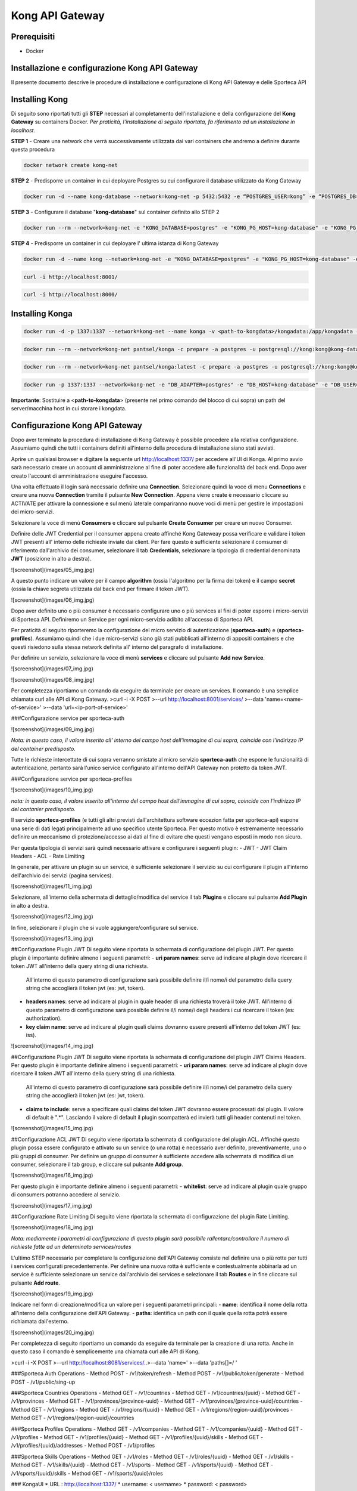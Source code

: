 Kong API Gateway 
================

.. _prerequisiti:

Prerequisiti
------------

- Docker

.. _introduzione

Installazione e configurazione Kong API Gateway
-----------------------------------------------

Il presente documento descrive le procedure di installazione e configurazione di Kong API Gateway e delle Sporteca API

.. _installazione kong

Installing Kong
---------------

Di seguito sono riportati tutti gli **STEP** necessari al completamento dell'installazione e della configurazione del **Kong Gateway** su containers Docker.
*Per praticità, l'installazione di seguito riportata, fa riferimento ad un installazione in localhost.*

**STEP 1** - Creare una network che verrà successivamente utilizzata dai vari containers che andremo a definire durante questa procedura

.. code-block:: console

    docker network create kong-net

**STEP 2** - Predisporre un container in cui deployare Postgres su cui configurare il database utilizzato da Kong Gateway

.. code-block:: console

    docker run -d --name kong-database --network=kong-net -p 5432:5432 -e “POSTGRES_USER=kong” -e “POSTGRES_DB=kong” -e "POSTGRES_PASSWORD=kong" postgres:9.6

**STEP 3** - Configurare il database "**kong-database**" sul container definito allo STEP 2

.. code-block:: console

    docker run --rm --network=kong-net -e "KONG_DATABASE=postgres" -e "KONG_PG_HOST=kong-database" -e "KONG_PG_USER=kong" -e "KONG_PG_PASSWORD=kong" kong:latest kong migrations bootstrap

**STEP 4** - Predisporre un container in cui deployare l' ultima istanza di Kong Gateway

.. code-block:: console

    docker run -d --name kong --network=kong-net -e "KONG_DATABASE=postgres" -e "KONG_PG_HOST=kong-database" -e "KONG_PG_USER=kong" -e "KONG_PG_PASSWORD=kong" -e "KONG_PROXY_ACCESS_LOG=/dev/stdout" -e "KONG_ADMIN_ACCESS_LOG=/dev/stdout" -e "KONG_PROXY_ERROR_LOG=/dev/stderr" -e "KONG_ADMIN_ERROR_LOG=/dev/stderr" -e "KONG_ADMIN_LISTEN=0.0.0.0:8001, 0.0.0.0:8444 ssl" -p 8000:8000 -p 8443:8443 -p 127.0.0.1:8001:8001 -p 127.0.0.1:8444:8444 kong:latest

.. code-block:: console

    curl -i http://localhost:8001/

.. code-block:: console

    curl -i http://localhost:8000/

.. _installazione konga

Installing Konga
----------------

.. code-block:: console

    docker run -d -p 1337:1337 --network=kong-net --name konga -v <path-to-kongdata>/kongadata:/app/kongadata -e "NODE_ENV=production" pantsel/konga

.. code-block:: console

    docker run --rm --network=kong-net pantsel/konga -c prepare -a postgres -u postgresql://kong:kong@kong-database:5432/konga_db

.. code-block:: console

    docker run --rm --network=kong-net pantsel/konga:latest -c prepare -a postgres -u postgresql://kong:kong@kong-database:5432/konga_db

.. code-block:: console

    docker run -p 1337:1337 --network=kong-net -e "DB_ADAPTER=postgres" -e "DB_HOST=kong-database" -e "DB_USER=kong" -e "DB_DATABASE=konga_db" -e "KONGA_HOOK_TIMEOUT=120000" -e "NODE_ENV=production" --name konga pantsel/konga

**Importante**: Sostituire a <**path-to-kongdata**> (presente nel primo comando del blocco di cui sopra) un path del server/macchina host in cui storare i kongdata.

.. _configurazione kong api gateway

Configurazione Kong API Gateway
------------------------------
Dopo aver terminato la procedura di installazione di Kong Gateway è possibile procedere alla relativa configurazione. Assumiamo quindi che tutti 
i containers definiti all'interno della procedura di installazione siano stati avviati.

Aprire un qualsiasi browser e digitare la seguente url http://localhost:1337/ per accedere all'UI di Konga. Al primo avvio sarà necessario creare un account
di amministrazione al fine di poter accedere alle funzionalità del back end. Dopo aver creato l'account di amministrazione eseguire l'accesso.

.. image:: images/01_img.jpg
   :alt: screenshot

Una volta effettuato il login sarà necessario definire una **Connection**. Selezionare quindi la voce di menu **Connections** e creare una nuova
**Connection** tramite il pulsante **New Connection**. Appena viene create è necessario cliccare su ACTIVATE per attivare la connessione e sul menù
laterale compariranno nuove voci di menù per gestire le impostazioni dei micro-servizi.

.. image:: images/02_img.jpg
   :alt: screenshot

Selezionare la voce di menù **Consumers** e cliccare sul pulsante **Create Consumer** per creare un nuovo Consumer.

.. image:: images/03_img.jpg
   :alt: screenshot

.. image:: images/04_img.jpg
   :alt: screenshot

Definire delle JWT Credential per il consumer appena creato affinché Kong Gateweay possa verificare e validare i token JWT presenti all' interno delle
richieste inviate dai client. Per fare questo è sufficiente selezionare il comsumer di riferimento dall'archivio dei consumer, selezionare il tab
**Credentials**, selezionare la tipologia di credential denominata **JWT** (posizione in alto a destra).

![screenshot](images/05_img.jpg)

A questo punto indicare un valore per il campo **algorithm** (ossia l'algoritmo per la firma dei token) e il campo **secret** (ossia la chiave segreta utilizzata
dal back end per firmare il token JWT).

![screenshot](images/06_img.jpg)

Dopo aver definito uno o più consumer è necessario configurare uno o più services al fini di poter esporre i micro-servizi di Sporteca API. 
Definiremo un Service per ogni micro-servizio adibito all'accesso di Sporteca API.

Per praticità di seguito riporteremo la configurazione del micro servizio di autenticazione (**sporteca-auth**) e (**sporteca-profiles**). Assumiamo quindi che i due 
micro-servizi siano già stati pubblicati all'interno di appositi containers e che questi risiedono sulla stessa network definita all' interno
del paragrafo di installazione.

Per definire un servizio, selezionare la voce di menù **services** e cliccare sul pulsante **Add new Service**.

![screenshot](images/07_img.jpg)

![screenshot](images/08_img.jpg)

Per completezza riportiamo un comando da eseguire da terminale per creare un services. Il comando è una semplice chiamata curl alle API di Kong Gateway.
>curl -i -X POST \
>--url http://localhost:8001/services/ \
>--data 'name=<name-of-service>' \
>--data 'url=<ip-port-of-service>'

###Configurazione service per sporteca-auth

![screenshot](images/09_img.jpg)

*Nota: in questo caso, il valore inserito all' interno del campo host dell'immagine di cui sopra, coincide con l'indirizzo IP del container predisposto.*

Tutte le richieste intercettate di cui sopra verranno smistate al micro servizio **sporteca-auth** che espone le funzionalità di autenticazione,
pertanto sarà l'unico service configurato all'interno dell'API Gateway non protetto da token JWT.

###Configurazione service per sporteca-profiles

![screenshot](images/10_img.jpg)

*nota: in questo caso, il valore inserito all'interno del campo host dell'immagine di cui sopra, coincide con l'indirizzo IP del contanier predisposto.*

Il servizio **sporteca-profiles** (e tutti gli altri previsti dall'architettura software eccezion fatta per sporteca-api) espone una serie di
dati legati principalmente ad uno specifico utente Sporteca. Per questo motivo è estremamente necessario definire un meccanismo di protezione/accesso
ai dati al fine di evitare che questi vengano esposti in modo non sicuro.

Per questa tipologia di servizi sarà quindi necessario attivare e configurare i seguenti plugin:
- JWT
- JWT Claim Headers
- ACL
- Rate Limiting

In generale, per attivare un plugin su un service, è sufficiente selezionare il servizio su cui configurare il plugin all'interno dell'archivio
dei servizi (pagina services).

![screenshot](images/11_img.jpg)

Selezionare, all'interno della schermata di dettaglio/modifica del service il tab **Plugins** e cliccare sul pulsante **Add Plugin** in alto a destra.

![screenshot](images/12_img.jpg)

In fine, selezionare il plugin che si vuole aggiungere/configurare sul service.

![screenshot](images/13_img.jpg)

##Configurazione Plugin JWT
Di seguito viene riportata la schermata di configurazione del plugin JWT. Per questo plugin è importante definire almeno i seguenti parametri:
- **uri param names**: serve ad indicare al plugin dove ricercare il token JWT all'interno della query string di una richiesta. 
  All'interno di questo parametro di configurazione sarà possibile definire il/i nome/i del parametro della query string che accoglierà
  il token jwt (es: jwt, token).
- **headers names**: serve ad indicare al plugin in quale header di una richiesta troverà il toke JWT. All'interno di questo parametro di
  configurazione sarà possibile definire il/i nome/i degli headers i cui ricercare il token (es: authorization).
- **key claim name**: serve ad indicare al plugin quali claims dovranno essere presenti all'interno del token JWT (es: iss).

![screenshot](images/14_img.jpg)

##Configurazione Plugin JWT
Di seguito viene riportata la schermata di configurazione del plugin JWT Claims Headers. Per questo plugin è importante definire almeno i seguenti parametri:
- **uri param names**: serve ad indicare al plugin dove ricercare il token JWT all'interno della query string di una richiesta. 
  All'interno di questo parametro di configurazione sarà possibile definire il/i nome/i del parametro della query string che accoglierà il
  token jwt (es: jwt, token).
- **claims to include**: serve a specificare quali claims del token JWT dovranno essere processati dal plugin. Il valore di default è ".*".
  Lasciando il valore di default il plugin scompatterà ed invierà tutti gli header contenuti nel token.
  
![screenshot](images/15_img.jpg)

##Configurazione ACL JWT
Di seguito viene riportata la schermata di configurazione del plugin ACL. Affinché questo plugin possa essere configurato e attivato
su un service (o una rotta) è necessario aver definito, preventivamente, uno o più gruppi di consumer. Per definire un gruppo di consumer
è sufficiente accedere alla schermata di modifica di un consumer, selezionare il tab group, e cliccare sul pulsante **Add group**.

![screenshot](images/16_img.jpg)

Per questo plugin è importante definire almeno i seguenti parametri:
- **whitelist**: serve ad indicare al plugin quale gruppo di consumers potranno accedere al servizio.

![screenshot](images/17_img.jpg)

##Configurazione Rate Limiting
Di seguito viene riportata la schermata di configurazione del plugin Rate Limiting.

![screenshot](images/18_img.jpg)

*Nota: mediamente i parametri di configurazione di questo plugin sarà possibile rallentare/controllare il numero di richieste fatte ad un determinato services/routes*

L'ultimo STEP necessario per completare la configurazione dell'API Gateway consiste nel definire una o più rotte per tutti i services configurati
precedentemente. Per definire una nuova rotta è sufficiente e contestualmente abbinarla ad un service è sufficiente selezionare un 
service dall'archivio dei services e selezionare il tab **Routes** e in fine cliccare sul pulsante **Add route**.

![screenshot](images/19_img.jpg)

Indicare nel form di creazione/modifica un valore per i seguenti parametri principali:
- **name**: identifica il nome della rotta all'interno della configurazione dell'API Gateway.
- **paths**: identifica un path con il quale quella rotta potrà essere richiamata dall'esterno.

![screenshot](images/20_img.jpg)

Per completezza di seguito riportiamo un comando da eseguire da terminale per la creazione di una rotta. Anche in questo caso il comando 
è semplicemente una chiamata curl alle API di Kong.

>curl -i -X POST \
>--url http://localhost:8081/services/..\
>--data 'name=' \
>--data 'paths[]=/ '

###Sporteca Auth Operations
- Method POST - /v1/token/refresh
- Method POST - /v1/public/token/generate
- Method POST - /v1/public/sing-up

###Sporteca Countries Operations
- Method GET - /v1/countries
- Method GET - /v1/countries/{uuid}
- Method GET - /v1/provinces
- Method GET - /v1/provinces/{province-uuid}
- Method GET - /v1/provinces/{province-uuid}/countries
- Method GET - /v1/regions
- Method GET - /v1/regions/{uuid}
- Method GET - /v1/regions/{region-uuid}/provinces
- Method GET - /v1/regions/{region-uuid}/countries

###Sporteca Profiles Operations
- Method GET - /v1/companies
- Method GET - /v1/companies/{uuid}
- Method GET - /v1/profiles
- Method GET - /v1/profiles/{uuid}
- Method GET - /v1/profiles/{uuid}/skills
- Method GET - /v1/profiles/{uuid}/addresses
- Method POST - /v1/profiles

###Sporteca Skills Operations
- Method GET - /v1/roles
- Method GET - /v1/roles/{uuid}
- Method GET - /v1/skills
- Method GET - /v1/skills/{uuid}
- Method GET - /v1/sports
- Method GET - /v1/sports/{uuid}
- Method GET - /v1/sports/{uuid}/skills
- Method GET - /v1/sports/{uuid}/roles

### KongaUI
* URL     : http://localhost:1337/
* username: < username>
* password: < password>

---
# Installazione ulteriori plugin

## JWT Claims Headers Plugin

1. accedere in ssh come root sul container 
  >docker excec -u root -it <container-name> /bin/bash 

2. scaricare (sul container) il plugin da https://github.com/wshirey/kong-plugin-jwt-claims-headers
  wget https://github.com/wshirey/kong-plugin-jwt-claims-headers/archive/master.zip

3. unzip del plugin scaricato al punto 2
  >unzip master.zip

4. Posizionarsi all'interno della directory unzippata e spostare il contenuto della cartella del plugin in  /usr/local/share/lua/5.1/kong/plugins/jwt-claims-headers
  >mv kong-plugin-jwt-claims-headers-master /usr/local/share/lua/5.1/kong/plugins/jwt-claims-headers
  >chown -R 1000.1000 jwt-claims-headers

5. Posizionarsi all'interno della directory /etc/kong/ e creare una copia del file kong.conf.default e rinominarlo in kong.konf
  >cd /etc/kong
  >cp kong.conf.default kong.conf

6. Editare il file kong.conf ed aggiungere all'inizio del file la seguente stringa: plugins = bundled,jwt-claims-headers
  >vi kong.conf
  >plugins = bundled,jwt-claims-headers
  >esc :x

7. Riavviare il container

---
# Dockerizziamo i servizi

## Sporteca Auth Api
**Nota**: posizionarsi all'interno della directory di progetto sporteca-auth-api

1. buildare l'immagine del micro-servizio
> docker build -t sporteca-auth-image .

2. eseguire l'immagine mediante un container
> docker run --name sporteca-auth-container --network=kong-net -p 8081:8080 sporteca-auth-image

3. Recuperare l'indirizzo IP del container necessario per la configurazione del service sull'API Gateway
> docker network inspect kong-net

4. Configurare un service sull'API Gateway che punti al microservizio sporteca-auth (mediante una chiamata alle API di Kong o tramite Konga UI)
> curl -i -X POST --url http://localhost:8001/services/ --data 'name=sporteca-auth-service-v1' --data 'url=http://172.19.0.6:8080/'

**Nota**: in **--data 'url=<provide-container-ip>'** deve essere inserito l'indirizzo IP del container di sporteca-auth-image.

5. Associare una route al service definito sull'API Gateway (mediante una chiamata alle API di Kong o tramite Konga UI).
> curl -i -X POST  --url http://localhost:8001/services/sporteca-auth-service-v1/routes --data 'name=sporteca-auth-route-v1' --data 'paths[]=/sporteca-auth'

6. Una volta completata la configurazione del service e della route sarà possibile interrogare il micro servizio attraverso l'API Gateway mediante le seguenti operation:
http://localhost:8000/sporteca-auth-v1/swagger-ui.html

## Sporteca Countries Api
**Nota**: posizionarsi all'interno della directory di progetto sporteca-countries-api

1. buildare l'immagine del micro-servizio
> docker build -t sporteca-countries-image .

2. eseguire l'immagine mediante un container
> docker run --name sporteca-countries-container --network=kong-net -p 8082:8080 sporteca-countries-image

3. Recuperare l'indirizzo IP del container necessario per la configurazione del service sull'API Gateway
> docker network inspect kong-net

4. Configurare un service sull'API Gateway che punti al microservizio sporteca-auth (mediante una chiamata alle API di Kong o tramite Konga UI)
> curl -i -X POST --url http://localhost:8001/services/ --data 'name=sporteca-countries-service-v1' --data 'url=http://172.19.0.6:8080/'

**Nota**: in **--data 'url=<provide-container-ip>'** deve essere inserito l'indirizzo IP del container di sporteca-countries-image.

5. Associare una route al service definito sull'API Gateway (mediante una chiamata alle API di Kong o tramite Konga UI).
> curl -i -X POST  --url http://localhost:8001/services/sporteca-countries-service-v1/routes --data 'name=sporteca-countries-route-v1' --data 'paths[]=/sporteca-countries'

6. Una volta completata la configurazione del service e della route sarà possibile interrogare il micro servizio attraverso l'API Gateway mediante le seguenti operation:
   http://localhost:8000/sporteca-countries/swagger-ui.html

## Sporteca Profile Api
**Nota**: posizionarsi all'interno della directory di progetto sporteca-profile-api

1. buildare l'immagine del micro-servizio
> docker build -t sporteca-profile-image .

2. deployare ed eseguire l'immagine su un container docker
> docker run --name sporteca-profile-container --network=kong-net -p 8083:8080 sporteca-profile-image

3. Recuperare l'indirizzo IP del container necessario per la configurazione del service sull'API Gateway
> docker network inspect kong-net

4. Configurare un service sull'API Gateway che punti al micro-servizio sporteca-profile (mediante una chiamata alle API di Kong o tramite Konga UI)
> curl -i -X POST --url http://localhost:8001/services/ --data 'name=sporteca-profile-service-v1' --data 'url=http://172.19.0.7:8080/'

**Nota**: in **--data 'url=<provide-container-ip>'** deve essere inserito l'indirizzo IP del container di sporteca-profile-image.

5. Associare una route al service definito sull'API Gateway (mediante una chiamata alle API di Kong o tramite Konga UI).
> curl -i -X POST  --url http://localhost:8001/services/sporteca-profile-service-v1/routes --data 'name=sporteca-profile-route-v1' --data 'paths[]=/sporteca-profile'

6. Una volta completata la configurazione del service e della route sarà possibile interrogare il micro servizio attraverso l'API Gateway mediante le seguenti operation:
   http://localhost:8000/sporteca-profile/swagger-ui.html

## Sporteca Skills Api
**Nota**: posizionarsi all'interno della directory di progetto sporteca-skills-api

1. buildare l'immagine del micro-servizio
> docker build -t sporteca-skills-image .

2. deployare ed eseguire l'immagine su un container docker
> docker run --name sporteca-skills-container --network=kong-net -p 8084:8080 sporteca-skills-image

3. Recuperare l'indirizzo IP del container necessario per la configurazione del service sull'API Gateway
> docker network inspect kong-net

4. Configurare un service sull'API Gateway che punti al micro-servizio sporteca-skills (mediante una chiamata alle API di Kong o tramite Konga UI)
> curl -i -X POST --url http://localhost:8001/services/ --data 'name=sporteca-skills-service-v1' --data 'url=http://172.19.0.8:8080/'

**Nota**: in **--data 'url=<provide-container-ip>'** deve essere inserito l'indirizzo IP del container di sporteca-skills-image.

5. Associare una route al service definito sull'API Gateway (mediante una chiamata alle API di Kong o tramite Konga UI).
> curl -i -X POST  --url http://localhost:8001/services/sporteca-skills-service-v1/routes --data 'name=sporteca-skills-route-v1' --data 'paths[]=/sporteca-skills'

6. Una volta completata la configurazione del service e della route sarà possibile interrogare il micro servizio attraverso l'API Gateway mediante le seguenti operation:
   http://localhost:8000/sporteca-skills/swagger-ui.html

---

## Configuriamo consumer, servizi e plugin dell'API Gateway

- Tramite konga creare un consumer e associare delle JWT credential (indicando key e secret)

- comando per attivare il plugin JWT su un service
> curl -X POST http://localhost:8001/services/sporteca-profile-service-v1/plugins \
    --data "name=jwt"

- comando per attivare il plugin di JWT su una rotta
> curl -X POST http://localhost:8001/routes/sporteca-profile-route-v1/plugins \
    --data "name=jwt" 

- comando per attivare il plugin JWT CLAIMS HEADER su un service
>curl -X POST http://localhost:8001/services/sporteca-profile-service-v1/plugins \
>  --data "name=kong-plugin-jwt-claims-headers" \
>  --data "config.uri_param_names=jwt" \
>  --data "config.claims_to_include=.*" \
>  --data "config.continue_on_error=true"
